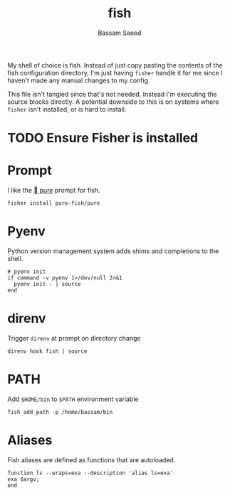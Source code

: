 #+TITLE: fish
#+AUTHOR: Bassam Saeed
#+PROPERTY: header-args  :comments both
#+PROPERTY: header-args+ :mkdirp yes
#+PROPERTY: header-args+ :tangle ~/.config/fish/config.fish

My shell of choice is fish. Instead of just copy pasting the contents
of the fish configuration directory, I'm just having ~fisher~ handle it
for me since I haven't made any manual changes to my config.

This file isn't tangled since that's not needed. Instead I'm executing
the source blocks directly. A potential downside to this is on systems
where ~fisher~ isn't installed, or is hard to install.

* TODO Ensure Fisher is installed

* Prompt
  I like the [[https://github.com/pure-fish/pure][  pure]] prompt for fish.

  #+name: install-pure-shell
  #+begin_src fish :tangle no
    fisher install pure-fish/pure
  #+end_src
  
  #+CALL: install-pure-shell()
* Pyenv
  Python version management system adds shims and completions to the
  shell.

  #+begin_src fish
    # pyenv init
    if command -v pyenv 1>/dev/null 2>&1
      pyenv init - | source
    end
  #+end_src
* direnv
  Trigger ~direnv~ at prompt on directory change
  #+begin_src fish
    direnv hook fish | source
  #+end_src
* PATH
  Add ~$HOME/bin~ to ~$PATH~ environment variable

  #+begin_src fish :tangle no
    fish_add_path -p /home/bassam/bin
  #+end_src
* Aliases
  Fish aliases are defined as functions that are autoloaded.

  #+begin_src fish :tangle ~/.config/fish/functions/ls.fish
    function ls --wraps=exa --description 'alias ls=exa'
	exa $argv;
    end
  #+end_src
